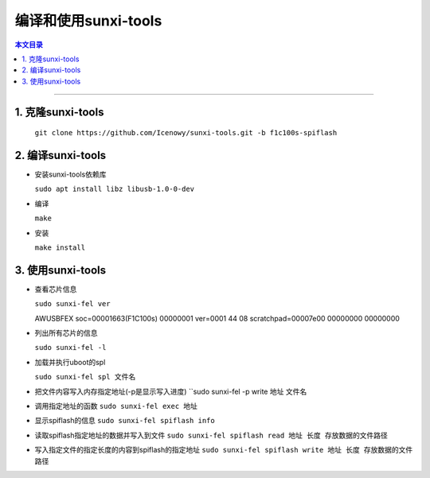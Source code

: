 编译和使用sunxi-tools
====================================

.. contents:: 本文目录

------------------------------------

1. 克隆sunxi-tools
~~~~~~~~~~~~~~~~~~~~~~~~~~~~~~~~~~~~

  ``git clone https://github.com/Icenowy/sunxi-tools.git -b f1c100s-spiflash``

2. 编译sunxi-tools
~~~~~~~~~~~~~~~~~~~~~~~~~~~~~~~~~~~~

- 安装sunxi-tools依赖库

  ``sudo apt install libz libusb-1.0-0-dev``
  
- 编译

  ``make``

- 安装

  ``make install``

3. 使用sunxi-tools
~~~~~~~~~~~~~~~~~~~~~~~~~~~~~~~~~~~~

- 查看芯片信息

  ``sudo sunxi-fel ver``

  AWUSBFEX soc=00001663(F1C100s) 00000001 ver=0001 44 08 scratchpad=00007e00 00000000 00000000

- 列出所有芯片的信息

  ``sudo sunxi-fel -l``

- 加载并执行uboot的spl

  ``sudo sunxi-fel spl 文件名``

- 把文件内容写入内存指定地址(-p是显示写入进度)
  ``sudo sunxi-fel -p write 地址 文件名

- 调用指定地址的函数
  ``sudo sunxi-fel exec 地址``

- 显示spiflash的信息
  ``sudo sunxi-fel spiflash info``

- 读取spiflash指定地址的数据并写入到文件
  ``sudo sunxi-fel spiflash read 地址 长度 存放数据的文件路径``

- 写入指定文件的指定长度的内容到spiflash的指定地址
  ``sudo sunxi-fel spiflash write 地址 长度 存放数据的文件路径``

